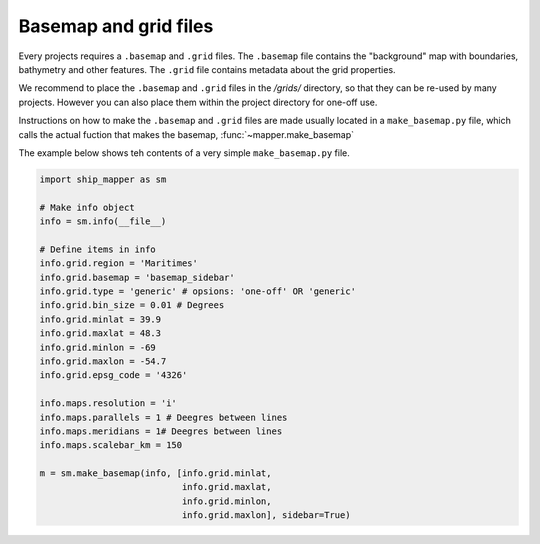 Basemap and grid files
======================

Every projects requires a ``.basemap`` and ``.grid`` files. The ``.basemap`` file contains
the "background" map with boundaries, bathymetry and other features. The ``.grid``
file contains metadata about the grid properties. 

We recommend to place the ``.basemap`` and ``.grid`` files in the `/grids/` directory, 
so that they can be re-used by many projects. However you can also place them within
the project directory for one-off use.

Instructions on how to make the ``.basemap`` and ``.grid`` files are made 
usually located in a ``make_basemap.py`` file, which calls the actual fuction that 
makes the basemap, :func:`~mapper.make_basemap`


The example below shows teh contents of a very simple ``make_basemap.py`` file.

.. code-block:: python

    import ship_mapper as sm

    # Make info object
    info = sm.info(__file__)
    
    # Define items in info
    info.grid.region = 'Maritimes'
    info.grid.basemap = 'basemap_sidebar'
    info.grid.type = 'generic' # opsions: 'one-off' OR 'generic'
    info.grid.bin_size = 0.01 # Degrees
    info.grid.minlat = 39.9
    info.grid.maxlat = 48.3
    info.grid.minlon = -69
    info.grid.maxlon = -54.7
    info.grid.epsg_code = '4326'
    
    info.maps.resolution = 'i'
    info.maps.parallels = 1 # Deegres between lines
    info.maps.meridians = 1# Deegres between lines
    info.maps.scalebar_km = 150
    
    m = sm.make_basemap(info, [info.grid.minlat,
                               info.grid.maxlat,
                               info.grid.minlon,
                               info.grid.maxlon], sidebar=True)